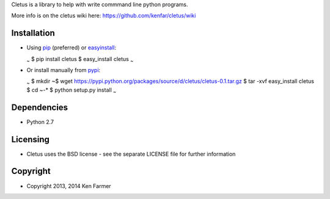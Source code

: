 Cletus is a library to help with write commmand line python programs.

More info is on the cletus wiki here:
https://github.com/kenfar/cletus/wiki

Installation
============

-  Using `pip <http://www.pip-installer.org/en/latest/>`__ (preferred)
   or
   `easyinstall <http://peak.telecommunity.com/DevCenter/EasyInstall>`__:

   :sub:`~` $ pip install cletus $ easy\_install cletus :sub:`~`

-  Or install manually from
   `pypi <https://pypi.python.org/pypi/cletus>`__:

   :sub:`~` $ mkdir ~$ wget
   https://pypi.python.org/packages/source/d/cletus/cletus-0.1.tar.gz $
   tar -xvf easy\_install cletus $ cd ~-\* $ python setup.py install
   :sub:`~`

Dependencies
============

-  Python 2.7

Licensing
=========

-  Cletus uses the BSD license - see the separate LICENSE file for
   further information

Copyright
=========

-  Copyright 2013, 2014 Ken Farmer

